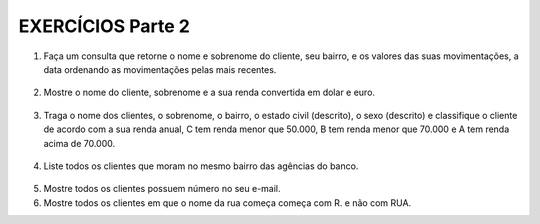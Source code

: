EXERCÍCIOS Parte 2
==================

1. Faça um consulta que retorne o nome e sobrenome do cliente, seu bairro, e os valores das suas movimentações, a data ordenando as movimentações pelas mais recentes.

  .. code-block:: sql
    :linenos:

    SELECT ClienteNome, ClienteSobrenome, ClienteBairro, MovimentoData, MovimentoValor
      FROM Clientes, Contas, Movimentos
      WHERE Clientes.ClienteCodigo=Contas.ClienteCodigo
      AND Contas.ContaNumero=Movimentos.ContaNumero 
      ORDER BY MovimentoData desc;

2. Mostre o nome do cliente, sobrenome e a sua renda convertida em dolar e euro.

  .. code-block:: sql
    :linenos:

    SELECT ClienteNome, ClienteSobrenome, 
       (ClienteRendaAnual / 3.9) AS Dolar, (ClienteRendaAnual / 4.4) AS Euro 
	   FROM Clientes;

	   
3. Traga o nome dos clientes, o sobrenome, o bairro, o estado civil (descrito), o sexo (descrito) e classifique o cliente de acordo com a sua renda anual, C tem renda menor que 50.000, B tem renda menor que 70.000 e A tem renda acima de 70.000.

  .. code-block:: sql
    :linenos:

    SELECT ClienteNome, ClienteSobrenome, 
       (ClienteRendaAnual / 3.9) AS Dolar, (ClienteRendaAnual / 4.4) AS Euro 
	   FROM Clientes;
	   
4. Liste todos os clientes que moram no mesmo bairro das agências do banco.

  .. code-block:: sql
    :linenos:

    SELECT;
	
5. Mostre todos os clientes possuem número no seu e-mail.

   .. code-block:: sql
    :linenos:

    SELECT;
	
6. Mostre todos os clientes em que o nome da rua começa começa com R. e não com RUA.

   .. code-block:: sql
    :linenos:

    SELECT;
